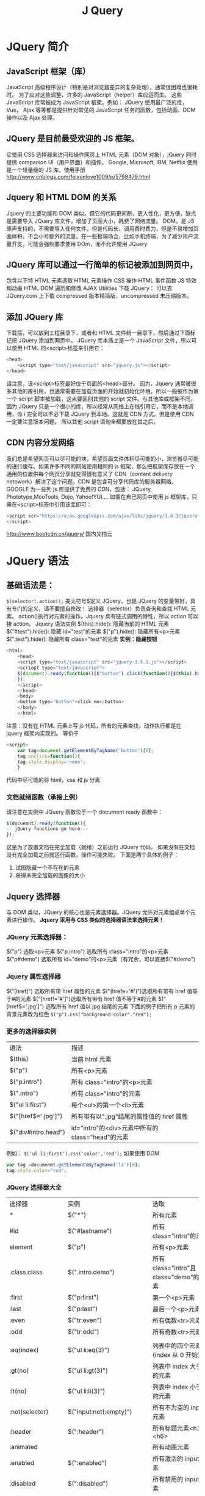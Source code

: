 #+TITLE: J Query
* JQuery 简介
** JavaScript 框架（库）
JavaScript 高级程序设计（特别是对浏览器差异的复杂处理），通常很困难也很耗时。
为了应对这些调整，许多的 JavaScript（helper）库应运而生。
这些 JavaScript 库常被成为 JavaScript 框架。例如：
JQuery 使用最广泛的库， Vue， Ajax 等等都是提供针对常见的 JavaScript 任务的函数，包括动画、DOM 操作以及 Ajax 处理。
** JQuery 是目前最受欢迎的 JS 框架。
它使用 CSS 选择器来访问和操作网页上 HTML 元素（DOM 对象），jQuery 同时提供 companion UI（用户界面）和插件。
Google, Microsoft, IBM, Netflix 使用
是一个轻量级的 JS 库。使用手册
[[http://www.cnblogs.com/feixuelove1009/p/5798479.html]]
** Jquery 和 HTML DOM 的关系
Jquery 的主要功能和 DOM 类似。但它的代码更间断，更人性化，更方便，缺点是需要导入 JQuery 库文件，增加了页面大小，耗费了网络流量。
DOM，是 JS 原声支持的，不需要导入任何文件，但是代码长、调用费时费力，但是不易增加页面体积，不会小号额外的流量。在一些极端场合，比如手机终端，为了减少用户流量开支，可能会强制要求使用 DOm，而不允许使用 JQuery
** JQuery 库可以通过一行简单的标记被添加到网页中，
包含以下特
HTML 元素选取
HTML 元素操作
CSS 操作
HTML 事件函数
JS 特效和动画
HTML DOM 遍历和修改
AJAX
Utilities
下载 JQuery：
可以去 JQuery.com 上下载
compressed 版本精简版，uncompressed 未压缩版本。
** 添加 JQuery 库
下载后，可以放到工程目录下，或者和 HTML 文件统一目录下，然后通过下面标记把 JQuery 添加到网页中。
JQuery 库本质上是一个 JavaScript 文件，所以可以使用 HTML 的<script>标签来引用它：
#+begin_src js
<head>
    <script type="text/javascript" src="jquery.js"></script>
</head>
#+end_src
请注意，该<script>标签最好位于页面的<head>部分。
因为，Jquery 通常被很多其他的库引用，也通常需要在加载页面的开始就初始化环境，所以一般被作为第一个 script 脚本被加载，这点要区别其他的 script 文件。与其他库或框架不同，因为 JQuery 只是一个很小的库，所以经常从网络上在线引用它，而不是本地调用，你 i 完全可以不必下载 JQuery 到本地。这就是 CDN 方式。但是使用 CDN 一定要注意版本问题。
所以其他 script 语句全都要放在其之后。
** CDN 内容分发网络
我们总是希望网页可以尽可能的块，希望页面文件体积尽可能的小，浏览器尽可能的进行缓存。如果许多不同的网站使用相同的 js 框架，那么把框架库存放在一个通用的位置供每个网页分享就变得很有意义了
CDN（content delivery netowork）解决了这个问题，CDN 是包含可分享代码库的服务器网络。GOOGLE 为一些列 js 库提供了免费的 CDN，包括：
JQuery, Phototype,MooTools, Dojo, Yahoo!YUI....
如需在自己网页中使用 js 框架库，只需在<script>标签中引用该库即可：
#+begin_src js
<script scr="https://ajax.googleapis.com/ajax/libs/jquery/1.8.3/jquery.min.js">
</script>
#+end_src
http://www.bootcdn.cn/jquery/ 国内又拍云
* JQuery 语法
** 基础语法是：
=$(selector).action();=
美元符号$定义 JQuery，也是 JQuery 的变量带好，具有专门的定义，请不要擅自修改！
选择器（selector）负责查询和查找 HTML 元素。
action()执行对元素的操作。Jquery 具有链式调用的特性，所以 action
可以接 action。
Jquery 语法实例
$(this).hide(): 隐藏当前的 HTML 元素
$("#test").hide(): 隐藏 id="test"的元素
$("p").hide(): 隐藏所有<p>元素
$(".test").hide(): 隐藏所有 class="test"的元素
*实例：隐藏按钮*
#+begin_src js
<html>
    <head>
    <script type="text/javascript" src="jquery-3.5.1.js"></script>
    <scriopt type="text/javascript">
    $(document).ready(function(){$"button").click(function(){$(this).hide();});
    });
    </script>
    </head>
    <body>
    <button type="button">click me</button>
    </body>
    </html>
#+end_src
注意：没有在 HTML 元素上写 js 代码，所有的元素查找，动作执行都是在 jquery 框架内实现的。
等价于
#+begin_src js
<script>
    var tag=document.getElementByTagName('button')[0];
    tag.onclick=function(){
    tag.style.display='none';
    }
#+end_src
代码中尽可能的将 html，css 和 js 分离
*** 文档就绪函数（承接上例）
请注意在实例中 JQuery 函数位于一个 document ready 函数中：
#+begin_src js
$(docuemnt).ready(function(){
-- jQuery functions go here---
});
#+end_src
这是为了放置文档在完全加载（就绪）之前运行 JQuery 代码。
如果没有在文档没有完全加载之前就运行函数，操作可能失败。
下面是两个具体的例子：
1. 试图隐藏一个不存在的元素
2. 获得未完全加载的图像的大小
** Jquery 选择器
与 DOM 类似，JQuery 的核心也是元素选择器。JQuery 允许对元素组或单个元素进行操作。
*Jquery 采用与 CSS 类似的选择器语法来选择元素！*
*** JQuery 元素选择器：
$("p")  选取<p>元素
$("p.intro") 选取所有 class="intro"的<p>元素
$("p#demo") 选取所有 id="demo"的<p>元素（有冗余，可以直接$("#demo")
*** Jquery 属性选择器
$("[href]") 选取所有带 href 属性的元素
$("(hrefe='#')")选取所有带有 href 值等于#的元素
$("[href!='#']")选取所有带有 href 值不等于#的元素
$("[href$='.jpg']") 选取所有 href 值以.jpg 结尾的元素
下面的例子把所有 p 元素的背景元素改为红色
=$("p").css("background-color"."red");=
*** 更多的选择器实例
| 语法                | 描述                                            |
| $(this)             | 当前 html 元素                                  |
| $("p")              | 所有<p>元素                                     |
| $("p.intro")        | 所有 class="intro"的<p>元素                     |
| $(".intro")         | 所有 class="intro"的元素                        |
| $("ul li:first")    | 每个<ul>的第一个<li>元素                        |
| $("[href$='.jpg']") | 所有带有以".jpg"结尾的属性值的 href 属性        |
| $("div#intro.head") | id="intro"的<div>元素中所有的 class="head"的元素 |
例如：
=$('ul li:first').css('color','red');=
如果使用 DOM
#+begin_src js
var tag =documenmt.getElementsByTagName('li')[0];
tag.style.color="red";
#+end_src
*** JQuery 选择器大全
| 选择器             | 实例                       | 选取                                  |
| *                  | $("*")                     | 所有元素                              |
| #id                | $("#lastname")             | 所有 class="intro"的元素               |
| element            | $("p")                     | 所有<p>元素                           |
| .class.class       | $(".intro.demo")           | 所有 class="intro"且 class="demo"的元素 |
| :first             | $("p:first")               | 第一个<p>元素                         |
| :last              | $("p:last")                | 最后一个<p>元素                       |
| :even              | $("tr:even")               | 所有偶数<tr>元素                      |
| :odd               | $("tr:odd")                | 所有奇数<tr>元素                      |
|                    |                            |                                       |
| :eq(index)         | $("ul li:eq(3)")           | 列表中的四个元素(index 从 0 开始)        |
| :gt(no)            | $("ul li:gt(3)")           | 列表中 index 大于 3 的元素                |
| :lt(no)            | $("ul li:li(3)")           | 列表中 index 小于 3 的元素                |
| :not(selector)     | $("input:not(:empty)")     | 所有不为空的 input 元素                 |
| :header            | $(":header")               | 所有标题元素<h1>-<h6>                 |
| :animated          |                            | 所有动画元素                          |
| :enabled           | $(":enabled")              | 所有激活的 input 元素                   |
| :disabled          | $(":disabled")             | 所有禁用的 input 元素                   |
| :selected          | $(":selected")             | 所有被选取的 input 元素                 |
| :checked           | $(":checked")              | 所有被选中的 input 元素                 |
|                    |                            |                                       |
| :contains(text)    | $(":contains('W3School')") | 包含指定字符串的所有元素              |
| :empyt             | $(":empty")                | 无子（元素）节点的所有元素            |
| :hidden            | $("p:hidden")              | 所有隐藏的<p>元素                     |
| :visible           | $("table:visible")         | 所有可见的表格                        |
|                    |                            |                                       |
| s1,s2,s3           | $("th,td,.intro")          | 所有带匹配选择的元素                  |
| [attribute]        | $("[href]")                | 所有带有 href 属性的元素                |
| [attributte=value] | $("[href='#']")            | 所有 href 属性值等于#的元素             |
| [attribute!=value] | $("[href!='#']")           | 所有 href 属性的值不等于#的元素         |
| [attribute$=value] | $("[href$='.jpg']")        | 所有 href 属性的值包含.jpg 结尾的元素    |
|                    |                            |                                       |
| :input             | $(":input")                | 所有<input>元素                       |
| :text              | $(":text")                 | 所有 type="text"的<input>元素          |
| :password          | $(":password")             | 所有 type="password"的<input>元素      |
| :radio             | $(":radio")                | 所有 type="radio"的<input>元素         |
| :checkbox          | $(":checkbox")             | 所有 type="checkbox"的<input>元素      |
| :submit            | $(":submit")               | 所有 type="submit"的<input>元素        |
| :reset             | $(":reset")                | 所有 type="reset"的<input 元素          |
| :button            | $(":button")               | 所有 type="button"的<input>元素        |
| :image             | $(":image")                | 所有 type="image"的<input>元素         |
| :file              | $(":file")                 | 所有 type="file"的<input>元素               |
** JQuery 事件处理
是为事件处理特别设计的，JQuery 事件处理方法是 JQuery 中的核心函数。事件处理程序指的是当 HTML 中发生某些事件时所调用的放啊发。
通常会把 JQuery 代码放到<head>部分的事件处理方法中：
#+begin_src html
<html>
    <head>
    <script type="text/javascript" scr="jquery-3.5.1.js"></script>
    <script type="text/javascript">
    $(document).ready(function(){
      $("button").click(function(){
        $("p").hide()
      });
    });
    </script>
    </head>
    <body>
    <h2>This is a heading</h2>
    <p>This is a paragraph</p>
    <p>This is another paragraph. </p>
    <button>Click me</button>
    </body>
</html>
#+end_src
*** JQuery 事件方法
事件方法会触发匹配元素的事件，或将函数绑定到所有匹配元素的某个事件。
触发实例：
=$("button#demo").click()=
上面的例子将触发 id="demo"的 button 元素的 click 事件。
绑定实例：
=$("button#demo").click(function(){$("img").hide()})=
上面的例子会在点击 id="demo"的按钮时隐藏所有图像。
[[http://jquery.cuishifeng.cn/index.html][JQuery不错的网站]]
*** JQuery 事件绑定方法
=$(selector).on(events.[selector],[data],fn)=
events:一个或多个用于空格分隔的事件类型和可选的命名空间。如"click"或"keydown.myPlugin"
selector:一个选择器字符串用于过滤器的触发事件的选择器元素的后代，如果选择< null 或省略，当它到达选定的元素，事件总是触发
data:当一个事件被出发时要传递 event.data 给事件处理函数
fn:该事件被触发时执行的函数。false 值也可以做一个函数的简写，返回 false。
/当发生事件的时候，对于 selector 进行 fn 操作, 传递给的参数 data/
#+begin_src js
$("p").on("click",function(){alert($(this).text());});

function myHandler(event){
alert(event.data.foo);}
}
$("p").on("click",{foo:"bar"},myHandler)

$("form").on("submit",false) //cancel a form submit action and prevent from bubbling up by returning false

$("form").on("submit",function(event){
event.preventDefault();});  //组织提交动作但不阻止提交动作网外冒泡
#+end_src
举例：
#+begin_src html
<ul>
  <li>1</li>
  <li>2</li>
  <li>3</li>
  <li>4</li>
</ul>

<script>
  $(document).ready(function(){
    $('ul').on('click','li',function(){
        $(this).css('color','red');
    });
  });  //比较有'li'和没有'li'时候的区别
</script>
</body>
</html>
#+end_src
*** JQuery 事件解除绑定方法
=off(events,[selector],[fn])=
events:一个或多个用空格分隔的事件类型和可选的命名空间，如"click"或"keydown.myPlugin"
selector:一个选择器字符串用于过滤器的触发事件的选择器元素的后代。如果选择的< null 或省略，当它到达选定的元素，事件总是触发。
fn:该事件被触发时执行的函数。false 值也可以做一个函数的简写，返回 false
#+begin_src html
$("p").off()
$("p").off("click","**")
$("body").off("click","p",foo); //对body下面的<p>绑定click事件
#+end_src
*** JQuery 事件大全
| 方法                       | 描述                                                      |
| bind()                     | 向匹配元素附加一个或更多事件处理器                        |
| blur()                     | 触发、或将函数绑定到指定元素的 blur 事件                    |
| change()                   | 触发、或将函数绑定到指定元素的 change 事件                  |
| click()                    | 触发、或将元素绑定到指定元素的 click 事件                   |
| dbclick()                  | 触发、或将函数绑定到指定元素的 double click 事件            |
| delegate()                 | 向匹配元素的当前或未来的子元素附加一个或多个事件处理器    |
| die()                      | 移除所有通过 live() 函数添加的事件处理程序                 |
| error()                    | 触发、或将函数绑定到指定元素 error 事件                     |
| event.isDefaultPrevented() | 返回 event 对象上是否调用了 event.preventDefault()           |
| event.pageX                | 相对于文档左边缘的鼠标位置                                |
| event.pageY                | 相对于文档上边缘的鼠标位置                                |
| event.preventDefault()     | 阻止事件的默认动作                                        |
| event.result               | 包含由被指定事件触发的事件处理器返回的一个值              |
| event.target               | 触发该事件的 DOM 元素                                       |
| event.timeStamp            | 该属性返回从 1970 年 1 月 1 日到事件发生时的毫秒数              |
| event.type                 | 描述事件的类型                                            |
| event.which                | 指示安乐哪个键或按钮                                      |
|                            |                                                           |
| focus()                    | 触发、或将函数绑定到指定元素的 focus 事件                   |
| keydown()                  | 触发、或将函数绑定到指定元素的 key down 事件                |
| keypress()                 | 触发、或将函数绑定到指定元素的 key press 事件              |
| keyup()                    | 触发、或将函数绑定到指定元素的 key up 事件                  |
| live()                     | 为当前或未来的匹配元素添加一个或多个事件处理器            |
| load()                     | 触发、或将函数绑定到指定元素 load 事件                      |
| mousedown()                | 触发、或将函数绑定到指定元素的 mouse down 事件              |
| mouseenter()               | 触发、或将函数绑定到指定元素的 mouse enter 事件             |
| mouseleave()               | 触发、或将函数绑定到指定元素的 mouse leave 事件             |
| mousemove()                | 触发、或将函数绑定到指定元素的 mouse move 事件              |
| mouseout()                 | 触发、或将函数绑定到指定元素的 mouse out 事件               |
| mouseover()                | 触发、或将函数绑定到指定元素的 mouse over 事件              |
| mouseup()                  | 触发、或将函数绑定到指定元素的 mouse up 事件                |
|                            |                                                           |
| one()                      | 向匹配元素添加事件处理器。每个元素只能触发一次该处理器    |
| ready()                    | 文档就绪事件（当 HTML 文档就绪可用时)                       |
| resize()                   | 触发、或将函数绑定到指定元素的 resize 事件                  |
| scroll()                   | 触发、或将函数绑定到指定元素的 scroll 事件                  |
| select()                   | 触发、或将函数绑定到指定元素的 select 事件                  |
| submit()                   | 触发、或将函数绑定到指定元素的 submit 事件                  |
| toggle()                   | 绑定两个或多个事件处理器函数，当发生轮流的 click 事件时执行 |
| trigget()                  | 所有匹配元素的指定事件                                    |
| triggerHandler()           | 第一个被匹配元素的指定事件                                |
| unbind()                   | 从匹配元素移除一个被添加的事件处理器                      |
| undelegate                 | 从匹配元素移除一个被添加的事件处理器，现在或将来          |
| unload()                   | 触发、或将函数绑定到指定元素的 unload 事件                                   |
** JQuery 之动画效果
*** 隐藏和显示
使用 hide()和 show()方法来隐藏和显示 HTML 元素：
#+begin_src js
$("#hide").click(function(){
    $("p").hide();
});

$("#show").click(function(){
    $("p").show()
});
#+end_src
语法：
=$(selector).hide(speed,callback);=
=$(selector).show(speed,callback);=
可选的 speed 参数规定隐藏/显示的速度，可以取以下值：
"slow","fast"或毫秒
可选的 callback 参数是隐藏或显示完成后所执行的函数名称。
下面的例子厌食了带有 speed 参数的 hide()方法：
#+begin_src js
$("button").click(function(){
    $("p").hide(1000);
});
#+end_src
*** JQuery toogle()
使用 toggle()方法来切换 hide()和 show(方法，显示被隐藏的元素，并隐藏已显示的元素。
=$(selector).toggle(speed,callback);=

=$("button").click(function(){$("p").toogle();});=
举例
#+begin_src js
</script>
    $(document).ready(function(){
        $('#hide').click(function(){
            $('p').hide();
            });
        $('#show').click(function(){
            $('p').show();
            });
        $('button).click(function(){
            $('p').toogle(3000,function(){
                alert('action is ready!'); //特别注意这里的alert和3000之间的先后顺序。
                });
            });
        });
</script>
#+end_src
*** 淡入淡出
拥有下面四种 fade 方法：
fadeIn() 用于淡入已隐藏的元素
fadeOut() 用于淡出可见元素。
faceToogle() 在 fadeI()和 fadeOut()方法之间进行切换
fadeTo()允许渐变为给定的不透明度（值介于 0 与 1 之间)
#+begin_src js
$(selector).fadeIn(speed,callback);``
$(selector).fadeOut(speed,callback);
$(selector).fadeToggle(speed,callback);
$(selector).fadeTo(speed,opacity,callback);
#+end_src
可选的 speed 参数规定效果的时长，它可以取以下值："slow", "fast"或毫秒
可选的 callback 参数是 fading 完成后所执行的函数名称
opacity 参数将淡入淡出效果设置为给定的不透明度(值介于 0 与 1 之间)
#+begin_src js
$("button").click(button(){
    $("#div1").fadeIn();
    $("#div2").fadeIn("slow");
    $("#div3").fadeIn(3000);
});
#+end_src
*** JQuery 滑动方法
JQuery 拥有以下滑动方法
slideDown()  用于向下滑动原
slideUp() 用于向上滑动元素
slideToggle() 在上下进行切换
#+begin_src js
$(selector).slideDown(speed,callback);
$(selector).slideUp(speed,callback);
$(selector).slideToggle(speed,callback);
#+end_src
可选的 speed 参数规定效果的时长。它可以取以下值：slow，fast 或者毫秒
可选的 callback 参数是滑动完成后所执行的函数代码
#+begin_src
<!DOCTYPE html><html><head>
<script src="jquery-3.5.1.js"></script>
<script type="text/javascript">
$(document).ready(function(){
    $(".flip").click(function(){
        $(".panel").slideToggle("slow");
    });
});
</script>
<stype type="text/css">
div.panel,p.filp
{
margin:0px;
padding:5px;
text-align:center;
background:#e5eecc;
border:solid 1px #c3c3c3;
}
div.panel
{
height:120px;
display:none;
}
</style></head><body>
<div class="panel">
<p>Python课堂</p>
<p>深入浅出的前段系列</p>
</div>
<p class='flip'>请点击这里</p></body></html>
#+end_src
*** JQuery 动画
animate()方法用于创建自定义动画
语法
=$(selector).animate({params},speed,callback);=
必须的 params 参数定义形成动画的 css 属性。
可选的 speed 参数规定效果的时长。它可以取以下值：slow，fast 或毫秒
可选的 callback 参数是动画完成后所执行的函数名称。下面的例子演示，把<div>元素移动到左边，直到 left 属性等于 250 像素位置。
#+begin_src html
<!doctype html>
<html>
    <head>
      <meta charset="UTF-8">
      <script src="jquery-3.5.1.js"></script>
      <script>
          $(document).ready(function(){
            $("button").click(function(){
                $("div").animate({left:'250px'});
            })
          });
      </script>
    </head>
    <body>
        <button>开始动画</button>
        <p>默认情况下，所有HTML元素的位置都是静态的，并且无法移动，如需对位置进行操作，记得首先把元素的CSS position属性设置为relative、fixed或者absolute</p>
        <div style="background:#98bf21;height:100px;width:100px;position:absolute;">
        </div>
    </body>
</html>
#+end_src
请注意，生成动画的过程中可同时使用多个属性：
#+begin_src js
      <script>
          $(document).ready(function(){
            $("button").click(function(){
                $("div").animate({left:'250px'
                                  opacity:'0.5',
                                   height:'150px',
                                    width:'150px'});
            })
          });
      </script>

#+end_src
可以用 animate()方法来操作所有 css 属性吗？
是的，几乎可以，不过需要记住一件重要的事情：当使用 animate()时，必须使用 Camel 标记法书写所有的属性名，比如必须使用 paddingLeft 而不是 padding-left，使用 marginRight 而不是 margin-right，等等。
同时，色彩动画并不包含在核心 Jquery 苦衷。
如需要生成颜色动画，需要从 jQuery.com 下载 color animations 插件。
也可以定义相对值（该值相对于元素的当前值）。需要在值的前面加上+=或-=：
#+begin_src js
$("button").click(function(){
    $("div").aniamte({
    left:'250px',
    height:'+=150px',
    width:'+=150px'})
});
#+end_src
甚至可以把属性动画值设置为 show、hide、或 toggle
#+begin_src js
$("button").click(function(){
    $("div").animate({
        height:'toggle'})
});
#+end_src

*** 动画队列功能
可以同时对多个 animate()进行调用，然后逐一运行这些动画
#+begin_src js
<!DOCTYPE html>
<html>
<head>
<script src="jquery-3.5.1.js"></script>
<script>
$(document).ready(function(){
    $("button").click(function){
        var div=$("div");
        div.animate({height:'300px',opacity:'0.4'},"slow");
        div.animate({width:'300px',opacity:'0.8'},"slow");
        div.animate({height:'100px',opacity:'0.4'},"slow");
        div.animate({height:'100px',opacity:'0.8'},"slow");
        })
    });
</script>
</head>
<body>
<button>开始动画</button>
<p>默认情况下，所有HTML元素的位置都是静态的，并且无法移动，如需对位置进行操作，记得首先元素的CSS position属性设置为relative、fixed或absolute。</p>
<div style="background:#98bf21;height:100px;width:100px;position:absolute;">
</div>
</body>
</html
#+end_src
*** JQuery stop()方法
用于停止动画或效果，在它们完成之前。
适用于所有 Jquery 效果函数，包括滑动、淡入淡出和自定义动画
语法
=$(selector).stop(stopAll,goToEnd);=
可选的 stopAll 参数规定是否应该清楚动画队列。默认是 false，即仅停止活动的动画，允许任何排入队列的动画向后执行。
可选的 goToEnd 参数规定是否立即完成当前动画。默认是 false。
因此，默认的，stop()会清楚在被选元素上指定的当前动画。下面的例子演示 stop()方法，不带参数：
#+begin_src js
$("#stop").click(function(){
    $("#panel").stop();
});
#+end_src
*** Callback 函数
Callback 函数在当前动画 100%完成之后执行
由于 JavaScript 语句是逐一执行的-按照次序，动画之后的语句可能会产生错误或页面冲突。因为动画还没有完成，为了避免这个情况，可以以参数的形式添加 callback 函数。
典型语法：
=$(selector).hide(speed,callback)=
下面的是错误的调用（没有 callback）：
#+begin_src js
$("p").hide(1000);
alert("The paragraph is now hidden");
#+end_src
下面是正确调用（有 callback）：
#+begin_src js
$("p").hide(1000,function(){
alert("The paragraph is now hidden");
});
#+end_src
举例：
#+begin_src js
<html>
<head>
<script type="text/javascript" src="jquery-3.5.1.js"></script>
<script type="text/javascript">
    $(document).read(function(){
        $("button").click(function(){
            $("p").hide(2000);
            alert("The paragraph is now hidden"); //之前有对比过'li'
        })
    });
</script>
</head>
<body>
    <button type="button">Hide</button>
    <p>This is a paragraph with little content.</p>
</body>
</html>
#+end_src

*** JQuery 链式调用
 JQuery 支持链式（chaining）奇数，允许在相同的元素上运行多条命令，一条接着一条，浏览器不必多次查找相同的元素。
**** 例子 1
下面的例子把 css(),slideUp()和 slideDown()链接在一起，p1 元素首先会变成红色，然后向上滑动，然后向下滑动：
=$("#p1").css("color","red").slideUp(2000).slideDown(2000);=
**** 例子 2
#+begin_src js
$("#p1").css("color","red").slideUp(2000).slideDown(2000);
#+end_src
JQuery 会抛掉多余的空格，并按照一行长代码来执行上面的代码行。

** jQuery HTML 操作
*** 获取元素的内容和属性
有三个简单实用的用于 DOM 操作的 Jquery 方法：
text() - 设置或返回所选元素的文本内容
html() - 设置或返回所选元素的内容（包括 html 标记）
val() - 设置或返回表单字段的值
#+begin_src js
$("#btn1").click(function(){
    alert("value:"+$("#test").val());}
});
#+end_src

获取属性 - attr()
jQuery attr()方法用于获取属性值。
下面的例子演示如何获得链接中 href 属性的值：
#+begin_src js
$("button").click(function(){
    alert($("#w3s").attr("href"));
});
#+end_src


#+begin_src html
<!DOCTYPE html>
<html>
    <head>
        <script scr = "jquery-3.5.1.js"></script>
        <script>
            $(document).ready(function(){
                $("#btn1").click(function(){
                    alert("Text:" + $("#test").text());
                });
                $("#btn2").click(function(){
                    alert("HTML:" + $("#test").html());
                });
            });
        </script>
    </head>
    <body>
        <p id="test">这是段落中的<b>粗体</b>文本。
        </p>
        <button id="btn1">显示文本</button>
        <button id="btn2">显示HTML</button>
    </body>
</html>
#+end_src
*** 设置内容和属性
同样是使用 text(), html(), attr()以及 val()方法， 不过是在括号内提供设置的值。

#+begin_src js
$("#btn1").click(function(){
    $("#test1").text("Hello world!");
});

$("#btn2").click(function(){
    $("#test2").html("<b>Hello World!</b>");
});

$("#btn3").click(function(){
    $("#text3").val("Dolly Duck");
});

$("#button").click(function(){
    $("#baidu").attr("href","http://www.baidu.com/jquery";
});

$("#button").click(function(){
    $("#ws3").attr({
        "href","http://www.baidu.com/jquery",
        "title":"jQuery Tutorial"
    });
});
#+end_src
以对象的形式，同时设置多个属性
*** 回调函数 （使用较少）
回调函数由两个参数： 被选元素列表中当前元素的下表，以及原始（旧的）值，然后以函数返回希望使用的字符串
#+begin_src js
$("#btn1").click(function(){
    $"(#test1).text(function(i,origText){
        return "Old text:" + origText + "New text: Hello World!"
        (index:"+ i + ")";
    });
});

$("#btn2").click(function(){
    $"(#test2).text(function(i,origText){
        return "Old htm:" + origText + "New html: Hello World!"
        (index:"+ i + ")";
    });
});

$("button").click(function(){
    $("#w3s").attr("href", function(i, origValue){
        return origValue + "/jquery";
    });
});
#+end_src
*** 添加新的 HTML 内容
添加新的内容四个 jQuery 方法：
1. append() -在被选元素的结尾插入内容，变成 lastChild
2. prepend() -在被选元素的开头插入内容，变成 firstChild
3. after() -在被选元素之后插入内容，变成前面的兄弟
4. before() -在备选元素之前插入内容，变成后面的兄弟

#+begin_src js
$('bittpm').click(appendText());

function appendText()
{
var txt1="<p>Text.</p>";    //以HTML创建新元素
var txt2=$("<p></p>.text("Text.")";  //以jQuery创建新元素
var txt3=document.createElement("p");  //以DOM创建新元素
txt3.innerHTML="Text.";
$("p").append(txt1, txt2, txt3);   //追加新元素
}
#+end_src

#+begin_src js
function afterText()
{
var txt1="<b>I </b>";
var txt2=$("<i></i>").text("love");
var txt3=document.createElement("big");
$("img").after(txt1,txt2,txt3);
}
#+end_src
*** 删除元素/内容
如需删除元素和内容，可使用以下两个 jQuery 方法：
1. remove() -删除被选元素（及其自元素）
2. empty() -清空被选元素的子元素，被选元素依然存在

#+begin_src js
$("#div1").remove();
$("#div1").empty();
#+end_src
remove()方法也可接受一个参数，允许对被删元素进行过滤。
该参数可以是任何 jQuery 选择器的语法。
下面的例子删除 class = "italic"的所有<p>元素
=$("p").remove(".italic");=
*** jQuery 操作样式
addClass()    - 向被选元素添加一个或多个类
removeClass() - 从被选元素删除一个或多个类
toggleClass() - 对被选元素进行添加/删除类的切换操作
css()         - 设置或返回样式属性

#+begin_src js
$("button").click(function(){
    $("h1,h2,p").addClass("blue");
    $("div").addClass("important");
});

$("button").click(function(){
    $("#div1").addClass("important blue");
});

$("button").click(function(){
    $("h1,h2,p").removeClass("blue");
});

$("button").click(function(){
    $("h1,h2,p").toggleClass("blue");
});
#+end_src
**** jQuery css()方法
css()方法设置或返回被选元素的一个或多个样式属性。
如需返回指定的 css 属性的值，请使用如下语法：
=css("propertyname");=
下面的例子将返回首个匹配元素的 background-color 的值:
=$("p").css("background-color");=
如需设置指定的 CSS 属性，请使用如下语法：
=css("propertyname, "value");=
下面的例子将为所有匹配元素设置 background-color 值:
=$("p").css("background-color","yellow");=
如需设置多个 css 属性，请使用如下语法:
=css({"propertyname":"value","propertyname":"value",...});=
下面的例子将为所有匹配元素设置 background-color 和 font-size:
=${"p"}.css({"background-color":"yellow","font-size":"200%"});=
根据参数的不同，决定是获取还是设置还是批量设置样式！
**** jQuery 尺寸方法：
jQuery 提供多个处理尺寸的重要方法：
- width()
- height()
- innerWidth()
- innerHeight()
- outerWidth()
- outerHeight()
width()方法设置或返回元素的宽度（不包括内边距、边框或外边距）
height()方法设置或返回元素的高度（不包括内边距、边框或外边距)
下面的例子返回指定的<div>元素的宽度和高度：
#+begin_src js
$("button").click(function(){
    var txt="";
    txt+="Width:"+$("#div1").width()+"</br>";
    txt+="Height:"+$("#div1").height();
    $("#div1").html(txt);
});
#+end_src
**** jQuery innerWidth()和 innerHeight()方法
innerWidth()方法返回元素的宽度（包括内边距）
innerHeight()方法返回元素的高度（包括内边距)
下面的例子返回指定<div>元素的 innerWidth/Height:
#+begin_src js
$("buttion").click(function(){
    var txt="";
    txt+="Inner width:" + $("#div1").innerWidth()+"</br>";
    txt+="Inner height:" + $("#div1").innerHeight();
    $("#div1").html(txt);
});
#+end_src
**** jQuery outerWidth()和 outerHeight()方法
outWidth()方法返回元素的宽度（包括那边距和边框）。
outHeigh()方法返回元素的高度（包括内边距和边框）。
outerWidth(true)方法返回元素的宽度(包括内边距、边框和外边距)
outerHeight(true)方法返回元素的高度（包括内边距、边框和外边距）

下面的例子返回文档(HTML 文档)和窗口（浏览器视口）的宽度和高度：
#+begin_src js
$("button").click(function(){
    var txt="";
    txt+="Document width/height:"+$(document).width();
    txt+="x"+$(document).height()+"\n";
    txt+="Window width/height:" + $(window).widt();
    txt+="txt"+$(window).height();
    alert(txt);
});
#+end_src
下面的例子设置指定的<div>元素的宽度和高度：
#+begin_src js
$("button").click(function(){
    $("#div1").width(500).height(500);
});
#+end_src
**** jQuery 文档操作方法汇总
| 描述                                                 | 方法           |
| 向匹配的元素添加指定的类名                           | addClass()     |
| 在匹配的元素之后插入内容                             | after()        |
| 向匹配元素集合中的每个元素结尾插入由参数指定的内容   | append()       |
| 向目标结尾插入匹配元素结合中的每个元素               | appendTo()     |
| 设置或返回匹配元素的属性和值                         | attr()         |
| 在每个匹配的元素之前插入内容                         | before()       |
| 创建匹配元素集合的副本                               | clone()        |
| 从 DOM 中一处匹配元素集合                              | detach()       |
| 删除匹配的元素结合中所有的子节点                     | empth()        |
| 检查匹配的元素是否拥有指定的类                       | hasClass()     |
| 设置或返回匹配元素集合中的 HTML 内容                   | html()         |
| 把匹配的元素插入到另一个指定的元素集合的后面         | insertAfter()  |
| 把匹配元素插入到另一个指定的元素集合的前面           | insertBefore() |
| 向匹配元素集合中的每个元素开头插入由参数指定的内容   | prepend()      |
| 向目标开头插入匹配元素集合中的每个元素               | prependTo()    |
| 移除所有匹配的元素                                   | remove()       |
| 从所有匹配的元素中移除指定的属性                     | removeAttr()   |
| 从所有匹配的元素中删除全部或者指定的类               | removeClass()  |
| 用匹配的元素替换所有匹配到的元素                     | replaceAll()   |
| 用新元素替换匹配的元素                               | replaceWith()  |
| 设置或返回匹配元素的内容                             | text()         |
| 从匹配的元素中添加或删除一个类                       | toggleClass()  |
| 移除并替换指定元素的父元素                           | unwrap()       |
| 设置或返回匹配元素的值                               | val()          |
| 把匹配的元素用指定的内容或元素包裹起来               | wrap()         |
| 把所有匹配的元素用指定的内容或元素包裹起来           | wrapAll()      |
| 将每一个匹配的元素的子内容用指定的内容或元素包裹起来 | wrapinner()    |
**** jQuery 样式操作方法
| CSS 属性       | 描述                                   |
| css()          | 设置或返回匹配元素的样式属性           |
| height()       | 设置或返回匹配元素的高度               |
| offset()       | 返回第一个匹配元素相对于文档的位置     |
| offsetParent() | 返回最近的定位祖先元素                 |
| position()     | 返回第一个匹配元素相对于父元素的位置   |
| scrollLeft()   | 设置或返回匹配元素相对滚动条左侧的偏移 |
| scrollTop()    | 设置或返回匹配元素相对滚动条顶部的偏移 |
| width()        | 设置或返回匹配元素的宽度               |
*** jQuery 之遍历导航
**** 什么是遍历？
jQuery 遍历，意为“移动”， 用于根据其相对于其他元素的关系来“查找”（或选取）HTML 元素。以其项选择开始，并沿着这个选择移动，知道抵达期望的元素为止。
通过 jQuery 遍历，能够从被选（当前的）元素开始，轻松在家族树中向上移动（祖先），向下移动（子孙），水平移动（同胞），这种移动被成为对 DOM 进行遍历。
**** 1.遍历-祖先
祖先是父、祖父或曾祖父等等。
parent()        返回被选元素的直接父元素。该方法只会向上一级对 DOM 树进行遍历。
parents()       返回被选元素的所有祖先元素，它一路向上直到文档的根元素(<html>)
parentsUntil()  返回介于两个给定元素之间的所有祖先元素
#+begin_src html
<!DOCTYPE html><html><head><style>
    .ancestors *
    {
    display:block;
    border: 2px solid lightgrey;
    color:lightgrey;
    padding:5px;
    margin:15px;
    }
    </style>
    <script src="/jquery-3.5.1.js">
    </script><script>(document).ready(function(){
        $("span").parents("ul").css({"color":"red","border":"2px solid red"});
    });
    </script></head>
    <body class="ancestors">body(曾曾祖父)
    <div style="width:500px;">div(曾祖父)
        <ul>ul(祖父)
            <li>li(直接父)
                <span>span</span>
            </li>
        </ul>       </div></body>
</html>
#+end_src

**** 遍历 - 后代
后代是子、孙、曾孙等等
children()   返回被选元素的所有直接子元素。该方向只会向下一级对 DOM 树进行遍历
find()       返回被选元素的后代元素，一路向下直到最后一个后代

返回每个<div>元素的所有直接自元素
#+begin_src js
$(document).ready(function(){
    $("div".children();
});
#+end_src

也可以使用可选参数来过滤对子元素的搜索
#+begin_src js
$(document).ready(function(){
    $("div").children("p.1");
});
#+end_src

返回属于<div>后代的所有<span>元素开始
#+begin_src js
$(document).ready(function(){
    $("div").find("span");
});
#+end_src

返回<div>的所有后代：
#+begin_src js
$(document).ready(function(){
    $("div").find("*");
});
#+end_src

**** 遍历-同胞
同胞拥有相同的父元素
| siblings()  | 返回被选元素的所有同胞元素                 |
| next()      | 返回被选元素的下一个同胞。只返回一个元素。 |
| nextAll()   | 返回被选元素的所有跟随的同胞元素           |
| nextUntil() | 返回介于两个给定参数之间的所有跟随同胞元素 |
| prev()      | 与 next 方法相反方向                         |
| prevAll()   | 与 nextAll 相反方向                          |
| prevUntil() | 与 nextUntil 方向相反方向                    |
#+begin_src html
<!DOCTYPE html><html><head>
    <style>
      .siblings *
      {display:block;
      border: 2px solid lightgrey;
      color: lightgrey;
      padding: 5px;
      margin: 15px;
      </style>
    <script src="jquery-3.5.1.js">
      </script>
    <script>
      $(document).ready(function(){
      $("h2").nextUntil("h6").css({"color":"red","border":"2px solid red"});
      });
      </script>
    </head>
  <body class="siblings">
    <div>div(父)
      <p>p</p>
      <span>span</span>
      <h2>h2</h2>
      <h3>h3</h3>
      <h4>h4</h4>
      <h5>h5</h5>
      <h6>h6</h6>
      <p>p</p>
      </div></body></html>
#+end_src
**** 遍历 - 过滤
三个最基本的过滤方法是： first(), last(), 和 eq()， 它们允许给予其在一组元素中的为止来选择一个特定的元素。其他的过滤方法，比如 filter()和 not()允许选取匹配或不匹配某项指定标准的元素

first()方法
返回被选元素的首个元素
下面的例子选取首个<div>元素内部的第一个<p>元素
#+begin_src js
$(document).ready(function(){
   $("div p").first();
});
#+end_src

last()方法
last()方法返回被选元素的最后一个元素
下面的例子选择最后一个<div>元素中的最后一个<p>
元素：
#+begin_src js
$(document).ready(function(){
   $("div p").last();
});
#+end_src

eq()方法
返回被选元素中带有指定索引号的元素
索引号从 0 开始，因此首个元素的索引号是 0 而不是 1.下面的例子选取第二个<p>元素
#+begin_src js
$(document).ready(function(){
   $("p").eq(1);
});
#+end_src

filter()方法
规定一个标准，不匹配这个标准的元素会被从集合中删除，匹配的元素会被返回。
下面的例子返回带有类名"intro"的所有 <p>元素：
#+begin_src js
$(document).ready(function(){
   $("p").filter(".intro");
});
#+end_src

not()方法
返回不匹配标准的所有元素与 filter()相反，下面的例子返回不带有类名"intro"的所有<p>元素
#+begin_src js
$(document).ready(function(){
   $("p").not(".intro");
});
#+end_src

**** jQuery 遍历函数
| 函数            | 描述                                                                     |
| .add()          | 将元素添加到匹配元素的集合中                                             |
| .andSelf()      | 把堆栈中之前的元素添加到当前集合中                                       |
| .children()     | 获得匹配元素集合中每个元素的所有子元素                                   |
| .closet()       | 从元素本身开始，逐级向上级元素匹配，并返回最先匹配的祖先元素             |
| .contents()     | 获得匹配元素集合中每个元素的子元素，包括文本和注释节点                   |
| .each()         | 对 Jquery 对象进行迭代，为每个元素执行函数                                 |
| .end()          | 结束当前链中最近的一次筛选操作，并将匹配元素集合返回到前一次的状态       |
| .eq()           | 将匹配元素结合缩减为位于指定索引的新元素                                 |
| .filter()       | 将匹配元素集合缩减为匹配选择器或匹配函数返回值的新元素                   |
| .find()         | 获得当前匹配元素集合中每个元素的后代，由选择器进行筛选                   |
| .first()        | 将匹配元素集合缩减为集合中的第一个元素                                   |
| .has()          | 将匹配元素集合缩减为包含特定元素的后代的集合                             |
| .is()           | 根据选择器检查当前匹配元素集合，如果存在至少一个匹配元素，则返回 true     |
| .last()         | 将匹配元素集合缩减为集合中的最后一个元素                                 |
| .map()          | 把当前匹配集合中的每个元素传递给函数，产生包含返回值的新 jQuery 对象       |
| .next()         | 获得匹配元素集合中每个元素紧邻的同辈元素                                 |
| .nextAll()      | 获得匹配元素集合中每个元素之后的所有同辈元素，由选择器进行筛选（可选）。 |
| .nextUntil)()   | 获得每个元素之后所有的同辈元素，直到遇到匹配选择器的元素位置             |
| .not()          | 从匹配元素集合中删除元素                                                 |
| .offsetParent() | 获得用于定位的第一个父元素                                               |
| .parent()       | 获得当前匹配元素集合中每个元素的父元素，由选择器筛选（可选）             |
| .parents()      | 获得当前匹配元素集合中每个元素的祖先元素，由筛选器筛选（可选）           |
| .parentsUntil() | 获得匹配元素集合中每个元素的祖先元素，直到遇到匹配选择器的元素为止       |
| .prev()         | 获得匹配元素集合中每个元素紧邻的前一个同辈元素，由选择器筛选（可选）     |
| .prevAll()      | 获得匹配元素集合中每个元素之前的所有同辈元素，由选择器进行筛选（可选）   |
| .prevUntil()    | 获得每个元素之前所有的同辈元素，直到与阿道匹配选择器的元素为止           |
| .siblings()     | 获得匹配元素集合中所有元素的同辈元素，由选择器筛选（可选）               |
| .slice()        | 将匹配元素集合缩减为指定范围的子集                                       |

*** Jquery 核心：
**** 核心函数：
=jQuery([selector,[context]])=
接受一个选择器字符串，然后用这个字符串取匹配一组元素。核心功能都是通过这个函数实现的。默认情况下，如果没有指定 context 参数$()将在当前的 HTML document 中查找 DOM 元素；如果制定了 context 参数，如一个 DOM 元素集或 jQuery 对象，那就会在这个 context 中查找
=jQuery(html, [ownerDocument])=
根据原始 HTML 标记字符串，动态创建有 jQuery 对象包装的 DOM 元素。同时设置一些列的属性、事件等。
#+begin_src js
$("<div>"),{
"class":"test",
text:"click me!",
click.function(){
$(this).toggleClass("test");
}
}.appendTo("body");
#+end_src
**** 循环方法：each(callback)
循环元素并执行 callback 函数。
函数中的 this 关键字都指向一个不同的 DOM 元素（每次都是一个不同的匹配元素)
如果向得到 jQuery 对象，可以使用$(this)函数
可以使用'return'来提前跳出 each()循环
#+begin_src html
<button>Change colors</button>
<span></span>
<div>0</div>
<div>1</div>
<div>2</div>
<div>3</div>
<div id="stop">Stop here</div>
<div>5</div>
<div>6</div>
<div>7</div>

$("button").click(function(){
$("div").each(function(index.domEle){
//domEle==this
$(domEle).css("backgroundColor","yellow");
if($(this).is('#stop')){
$("span").text("Stopped at div index #"+index);
return false;
}
});
});
#+end_src

**** jQuery 对象与 DOM 对象的转换
刚开始学习 jquery，可能一时分不清楚那些事 jquery 对象，哪些是 DOM 对象

***** 什么是 jquery 对象？
就是通过 jquery 包装 DOM 对象后产生的对象，jquery 对象是 jquery 独有的，可以使用 jequery 里的方法
例如：
=$("#test").html()=
意思是指：获得 ID 为 test 的元素内的 html 代码。其中 html()是 jquery 里的方法。
这段代码等同于用 DOM 实现代码
=document.getElementById("id").innerHTML;=

虽然 jquery 对象是 DOm 对象后产生的，但是 jquery 无法使用 DOM 对象的任何方法，同理 DOM 对象也不能使用 jquery 里的方法
比如：
$("#test").innerHTML、 document.getElementById("id").html()之类的写法都是错误的
***** 在两者转换钱首先给一个约定
如果一个获取的是 jquery 对象，那么在变量前面加上$, 如 var $variab = jquery 对象；
如果获取的是 DOM 对象，则与习惯普通一样： var varib = DOM 对象；这么约定只是便于讲解与区别，实际使用中并不规定。
***** jquery 对象专程 DOM 对象
由于 jquery 对象本身是一个集合。所以如果 jquery 对象要转换为 DOM 对象则必须取出其中的某一香。一般可通过索引取出。两种转换方式将一个 jquery 对象转换成 DOM 对象：[index]和.get(index)
1.) jquery 对象是一个数据对象，可以通过[index]的方法。来得到相应的 DOM 对象
如:
#+begin_src js
var $v = $("#v"); //jquery 对象
var v = $v[0]; //DOM 对象
alert(v.checked) //检测这个checkbox是否准备选中
#+end_src

2.) jquery 本身提供，通过.get(index)的方法，得到相应的 DOM 对象
如:
#+begin_src js
var $v=$("#v"); //jquery对象
var v= $v.get(0);  //DOM对象
alert(v.checked) //检测这个checkbox是否被选中
#+end_src
***** DOM 对象转换成 jquery 对象
对于已经是一个 DOM 对象，只需要用$()把 DOM 对象包装起来，就可以获得一个 jquery 对象了
$(DOM 对象)

#+begin_src js
var v = document.getElementById('v'); //DOM对象
var $v = $(v); //jqeury对象
#+end_src
转换后，就可以任意使用 jquery 的方法了
通过以上方法，可以任意的相互转换 jquery 对象和 DOM 对象。需要再强调注意的是：DOM 对象才能使用 DOM 中的方法，jquery 对象是不可以用 DOM 中的方法。
***** jquery -- this 和 $(this)的区别
=<p>测试this与$(this)</p>=
this 是一个 DOM 对象，有 innerHTML 方法
#+begin_src js
$("p").on("click",function(){
    console.log(this.innerHTML);
})
#+end_src
$(this)是一个 jquery 对象，有 text()方法！
#+begin_src js
$("p").on("click",function(){
    console.log($(this).text());
};
#+end_src
